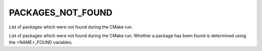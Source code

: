PACKAGES_NOT_FOUND
------------------

List of packages which were not found during the CMake run.

List of packages which were not found during the CMake run.  Whether a
package has been found is determined using the <NAME>_FOUND variables.
